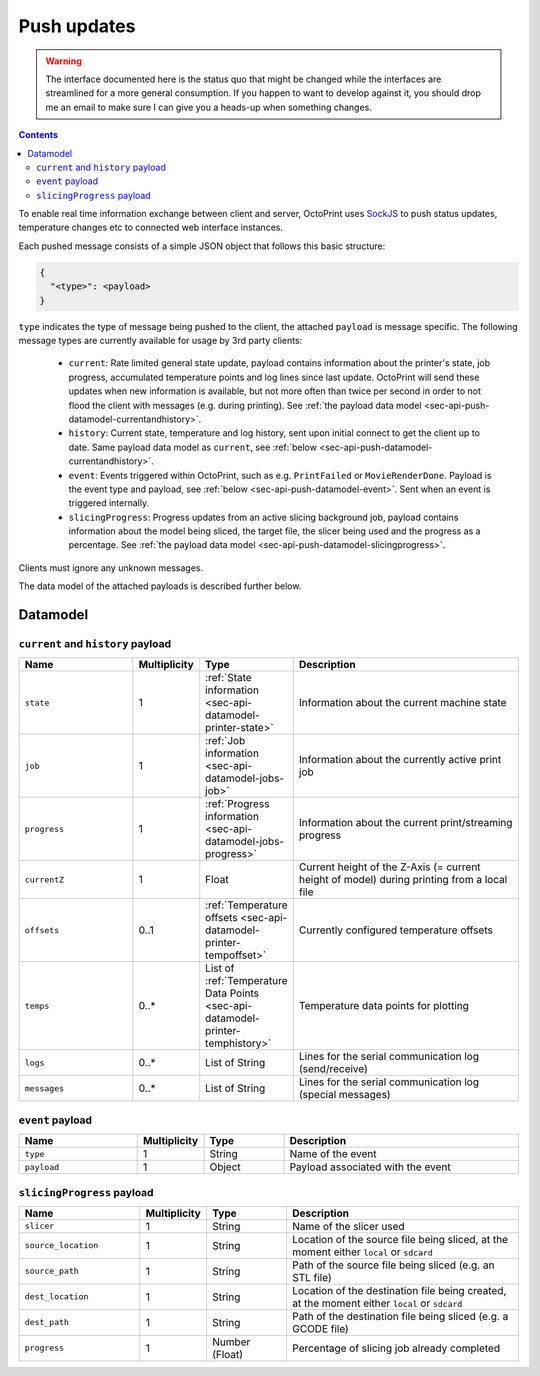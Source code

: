 .. _sec-api-push:

************
Push updates
************

.. warning::

   The interface documented here is the status quo that might be changed while the interfaces are streamlined for
   a more general consumption. If you happen to want to develop against it, you should drop me an email to make sure I can give you a heads-up when
   something changes.

.. contents::

To enable real time information exchange between client and server, OctoPrint uses 
`SockJS <https://github.com/sockjs/sockjs-protocol>`_ to push
status updates, temperature changes etc to connected web interface instances.

Each pushed message consists of a simple JSON object that follows this basic structure:

.. sourcecode:: javascript

   {
     "<type>": <payload>
   }

``type`` indicates the type of message being pushed to the client, the attached ``payload`` is message specific. The
following message types are currently available for usage by 3rd party clients:

  * ``current``: Rate limited general state update, payload contains information about the printer's state, job progress,
    accumulated temperature points and log lines since last update. OctoPrint will send these updates when new information
    is available, but not more often than twice per second in order to not flood the client with messages (e.g.
    during printing). See :ref:`the payload data model <sec-api-push-datamodel-currentandhistory>`.
  * ``history``: Current state, temperature and log history, sent upon initial connect to get the client up to date. Same
    payload data model as ``current``, see :ref:`below <sec-api-push-datamodel-currentandhistory>`.
  * ``event``: Events triggered within OctoPrint, such as e.g. ``PrintFailed`` or ``MovieRenderDone``. Payload is the event
    type and payload, see :ref:`below <sec-api-push-datamodel-event>`. Sent when an event is triggered internally.
  * ``slicingProgress``: Progress updates from an active slicing background job, payload contains information about the
    model being sliced, the target file, the slicer being used and the progress as a percentage.
    See :ref:`the payload data model <sec-api-push-datamodel-slicingprogress>`.

Clients must ignore any unknown messages.

The data model of the attached payloads is described further below.

.. _sec-api-push-datamodel:

Datamodel
=========

.. _sec-api-push-datamodel-currentandhistory:

``current`` and ``history`` payload
-----------------------------------

.. list-table::
   :widths: 15 5 10 30
   :header-rows: 1

   * - Name
     - Multiplicity
     - Type
     - Description
   * - ``state``
     - 1
     - :ref:`State information <sec-api-datamodel-printer-state>`
     - Information about the current machine state
   * - ``job``
     - 1
     - :ref:`Job information <sec-api-datamodel-jobs-job>`
     - Information about the currently active print job
   * - ``progress``
     - 1
     - :ref:`Progress information <sec-api-datamodel-jobs-progress>`
     - Information about the current print/streaming progress
   * - ``currentZ``
     - 1
     - Float
     - Current height of the Z-Axis (= current height of model) during printing from a local file
   * - ``offsets``
     - 0..1
     - :ref:`Temperature offsets <sec-api-datamodel-printer-tempoffset>`
     - Currently configured temperature offsets
   * - ``temps``
     - 0..*
     - List of :ref:`Temperature Data Points <sec-api-datamodel-printer-temphistory>`
     - Temperature data points for plotting
   * - ``logs``
     - 0..*
     - List of String
     - Lines for the serial communication log (send/receive)
   * - ``messages``
     - 0..*
     - List of String
     - Lines for the serial communication log (special messages)

.. _sec-api-push-datamodel-event:

``event`` payload
-----------------

.. list-table::
   :widths: 15 5 10 30
   :header-rows: 1

   * - Name
     - Multiplicity
     - Type
     - Description
   * - ``type``
     - 1
     - String
     - Name of the event
   * - ``payload``
     - 1
     - Object
     - Payload associated with the event

.. _sec-api-push-datamodel-slicingprogress:

``slicingProgress`` payload
---------------------------

.. list-table::
   :widths: 15 5 10 30
   :header-rows: 1

   * - Name
     - Multiplicity
     - Type
     - Description
   * - ``slicer``
     - 1
     - String
     - Name of the slicer used
   * - ``source_location``
     - 1
     - String
     - Location of the source file being sliced, at the moment either ``local`` or ``sdcard``
   * - ``source_path``
     - 1
     - String
     - Path of the source file being sliced (e.g. an STL file)
   * - ``dest_location``
     - 1
     - String
     - Location of the destination file being created, at the moment either ``local`` or ``sdcard``
   * - ``dest_path``
     - 1
     - String
     - Path of the destination file being sliced (e.g. a GCODE file)
   * - ``progress``
     - 1
     - Number (Float)
     - Percentage of slicing job already completed
